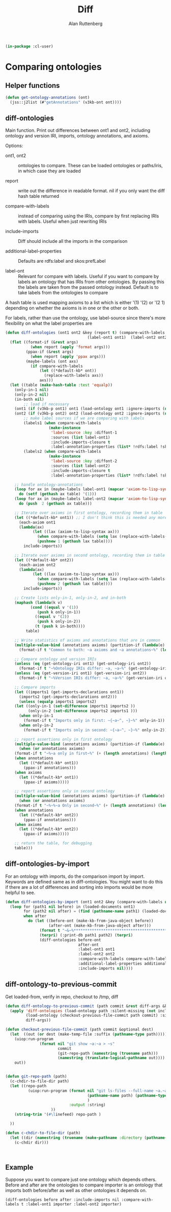 # -*- Mode: POLY-ORG;  -*- ---
#+PROPERTY: literate-lang lisp
#+PROPERTY: literate-load yes
#+OPTIONS: html-postamble:nil
#+OPTIONS: ^:nil

#+Author: Alan Ruttenberg
#+Title: Diff

#+begin_src lisp
(in-package :cl-user)
#+end_src

* Comparing ontologies

** Helper functions
#+begin_src lisp
(defun get-ontology-annotations (ont)
  (jss::j2list (#"getAnnotations" (v3kb-ont ont))))
#+end_src

** diff-ontologies

Main function. Print out differences between ont1 and ont2, including
ontology and version IRI, imports, ontology annotations, and axioms.

Options:

- ont1, ont2 :: ontologies to compare. These can be loaded ontologies or
  paths/iris, in which case they are loaded

- report :: write out the difference in readable format. nil if you only
  want the diff hash table returned

- compare-with-labels :: instead of comparing using the IRIs, compare by
  first replacing IRIs with labels. Useful when just rewriting IRIs

- include-imports :: Diff should include all the imports in the comparison

- additional-label-properties :: Defaults are rdfs:label and skos:prefLabel

- label-ont :: Relevant for compare with labels. Useful if you want to
  compare by labels an ontology that has IRIs from other ontologies. By
  passing this the labels are taken from the passed ontology
  instead. Default is to take labels from the ontologies to compare

A hash table is used mapping axioms to a list which is either '(1) '(2)
or '(2 1) depending on whether the axioms is in one or the other or
both.

For labels, rather than use the ontology, use label-source since there's
more flexibility on what the label properties are

#+begin_src lisp
(defun diff-ontologies (ont1 ont2 &key (report t) (compare-with-labels nil) (include-imports t) additional-label-properties
                                    (label-ont1 ont1)  (label-ont2 ont2))
  (flet ((format-if (&rest args)
           (when report (apply 'format args)))
         (ppax-if (&rest args)
           (when report (apply 'ppax args)))
         (maybe-labels (ont axs)
           (if compare-with-labels
               (let ((*default-kb* ont))
                 (replace-with-labels axs))
               axs)))
  (let ((table (make-hash-table :test 'equalp))
	(only-in-1 nil)
	(only-in-2 nil)
	(in-both nil)
        ;; load if necessary
	(ont1 (if (v3kb-p ont1) ont1 (load-ontology ont1 :ignore-imports (not include-imports))))
	(ont2 (if (v3kb-p ont2) ont2 (load-ontology ont2 :ignore-imports (not include-imports))))
        ;; make label sources if we are comparing with labels
        (labels1 (when compare-with-labels
                   (make-instance
                    'label-source :key :diffont-1
                    :sources (list label-ont1)
                    :include-imports-closure t
                    :label-annotation-properties (list* !rdfs:label !skos:prefLabel additional-label-properties  ))))
        (labels2 (when compare-with-labels
                   (make-instance
                    'label-source :key :diffont-2
                    :sources (list label-ont2)
                    :include-imports-closure t
                    :label-annotation-properties (list* !rdfs:label !skos:prefLabel additional-label-properties)))))
        
    ;; handle ontology-annotations 
    (loop for ax in (maybe-labels label-ont1 (mapcar 'axiom-to-lisp-syntax (get-ontology-annotations ont1)))
	  do (setf (gethash ax table) '(1)))
    (loop for ax in (maybe-labels label-ont2 (mapcar 'axiom-to-lisp-syntax (get-ontology-annotations ont2)))
	  do (push  2 (gethash ax table)))

    ;; Iterate over axioms in first ontology, recording them in table
    (let ((*default-kb* ont1)) ;; I don't think this is needed any more
      (each-axiom ont1
	  (lambda(ax) 
            (let ((lax (axiom-to-lisp-syntax ax)))
              (when compare-with-labels (setq lax (replace-with-labels-from-label-source labels1 lax)))
              (pushnew 1 (gethash lax table))))
        include-imports))

    ;; Iterate over axioms in second ontology, recording them in table
    (let ((*default-kb* ont2))
      (each-axiom ont2
	  (lambda(ax) 
            (let ((lax (axiom-to-lisp-syntax ax)))
              (when compare-with-labels (setq lax (replace-with-labels-from-label-source labels2 lax)))
              (pushnew 2 (gethash lax table))))
        include-imports))

    ;; Create lists only-in-1, only-in-2, and in-both 
    (maphash (lambda(k v)
	       (cond ((equal v '(1))
		      (push k only-in-1))
		     ((equal v '(2))
		      (push k only-in-2))
		     (t (push k in-both))))
	     table)

    ;; Write statistics of axioms and annotations that are in common
    (multiple-value-bind (annotations axioms) (partition-if (lambda(e) (member (car e) '(annotation annotation-assertion))) in-both)
      (format-if t "Common to both: ~a axioms and ~a annotations~%" (length axioms) (length annotations)))

    ;; Compare ontology and version IRIs
    (unless (eq (get-ontology-iri ont1) (get-ontology-iri ont2))
      (format-if t "~%Ontology IRIs differ: ~a, ~a~%" (get-ontology-iri ont1) (get-ontology-iri ont2)))
    (unless (eq (get-version-iri ont1) (get-version-iri ont2))
      (format-if t "~%Version IRIs differ: ~a, ~a~%" (get-version-iri ont1) (get-version-iri ont2)))

    ;; Compare imports
    (let ((imports1 (get-imports-declarations ont1))
	  (imports2 (get-imports-declarations ont2)))
      (unless (equalp imports1 imports2)
	(let ((only-in-1 (set-difference imports1 imports2 ))
	      (only-in-2 (set-difference imports2 imports1 )))
	  (when only-in-1
	    (format-if t "Imports only in first: ~{~a~^, ~}~%" only-in-1))
	  (when only-in-2
	    (format-if t "Imports only in second: ~{~a~^, ~}~%" only-in-2)))))

    ;; report assertions only in first ontology 
    (multiple-value-bind (annotations axioms) (partition-if (lambda(e) (eq (car e) 'annotation-assertion)) only-in-1)
      (when (or annotations axioms)
	(format-if t "~%~a only in first~%" (+ (length annotations) (length axioms)))
	(when annotations
	  (let ((*default-kb* ont1))
	    (ppax-if annotations)))
	(when axioms
	  (let ((*default-kb* ont1))
	    (ppax-if axioms)))))

    ;; report assertions only in second ontology 
    (multiple-value-bind (annotations axioms) (partition-if (lambda(e) (eq (car e) 'annotation-assertion)) only-in-2)
      (when (or annotations axioms)
	(format-if t "~%~%~a Only in second~%" (+ (length annotations) (length axioms)))
	(when annotations
	  (let ((*default-kb* ont2))
	    (ppax-if annotations)))
	(when axioms
	  (let ((*default-kb* ont2))
	    (ppax-if axioms)))))

    ;; return the table, for debugging
    table)))
#+end_src


** diff-ontologies-by-import

For an ontology with imports, do the comparison import by
import. Keywords are defined same as in diff-ontologies. You might want
to do this if there are a lot of differences and sorting into imports
would be more helpful to see.

#+begin_src lisp
(defun diff-ontologies-by-import (ont1 ont2 &key (compare-with-labels nil) additional-label-properties)
  (loop for (path1 nil before) in (loaded-documents ont1)
        for (path2 nil after) = (find (pathname-name path1) (loaded-documents ont2) :test 'equalp :key (lambda(x) (pathname-name (car x))))
        when after
          do (let ((before-ont (make-kb-from-java-object before))
                   (after-ont (make-kb-from-java-object after)))
               (format t "~&~%************************************************************~%")
               (terpri) (:print-db path1 path2) (terpri)
               (diff-ontologies before-ont
                                after-ont
                                :label-ont1 ont1
                                :label-ont2 ont2
                                :compare-with-labels compare-with-labels
                                :additional-label-properties additional-label-properties
                                :include-imports nil))))
#+end_src


** diff-ontology-to-previous-commit

Get loaded-from, verify in repo, checkout to /tmp, diff

#+begin_src lisp
(defun diff-ontology-to-previous-commit (path commit &rest diff-args &key (include-imports nil) &allow-other-keys)
  (apply 'diff-ontologies (load-ontology path :silent-missing (not include-imports))
         (load-ontology (checkout-previous-file-commit path commit) :silent-missing (not include-imports))
         diff-args))

(defun checkout-previous-file-commit (path commit &optional dest)
  (let  ((out (or dest (make-temp-file :suffix (pathname-type path)))))
    (uiop:run-program 
               (format nil "git show ~a:~a > ~s"
                       commit
                       (git-repo-path (namestring (truename path)))
                       (namestring (translate-logical-pathname out))))
    out))


(defun git-repo-path (path)
  (c-chdir-to-file-dir path) 
  (let ((repo-path 
          (uiop:run-program (format nil "git ls-files --full-name ~a.~a"
                                    (pathname-name path) (pathname-type path)
                                    )
                            :output :string)
                    ))
    (string-trim '(#\linefeed) repo-path )

  ))

(defun c-chdir-to-file-dir (path)
  (let ((dir (namestring (truename (make-pathname :directory (pathname-directory path))))))
    (c-chdir dir)))
  
                                      
   
#+end_src

** Example

Suppose you want to compare just one ontology which depends others.
Before and after are the ontologies to compare importer is an ontology
that imports both before/after as well as other ontologies it depends
on.

#+begin_src lisp load no :exports both :results replace
(diff-ontologies before after :include-imports nil :compare-with-labels t :label-ont1 importer :label-ont2 importer)
#+end_src






